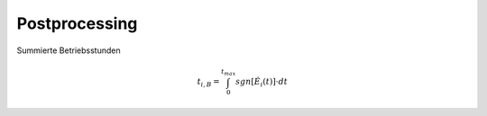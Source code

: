 Postprocessing
==============

Summierte Betriebsstunden

.. math::

    t_{i,B} = \int_{0}^{t_{max}} sgn \left[ \dot{E}_i \left( t \right) \right] \cdot dt

